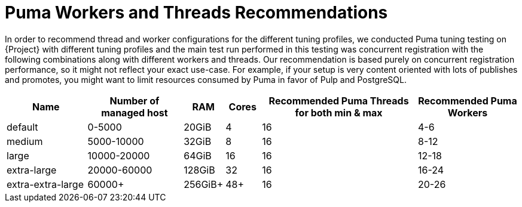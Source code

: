 [id="Puma_Workers_and_Threads_Recommendation_{context}"]
= Puma Workers and Threads Recommendations

In order to recommend thread and worker configurations for the different tuning profiles, we conducted Puma tuning testing on {Project} with different tuning profiles and the main test run performed in this testing was concurrent registration with the following combinations along with different workers and threads.
Our recommendation is based purely on concurrent registration performance, so it might not reflect your exact use-case.
For example, if your setup is very content oriented with lots of publishes and promotes, you might want to limit resources consumed by Puma in favor of Pulp and PostgreSQL.

[width="100%",cols="16%,19%,7%,7%,31%,20%",options="header",]
|===
|Name |Number of managed host |RAM |Cores |Recommended Puma Threads for both min & max |Recommended Puma Workers
|default |0-5000 |20GiB |4 |16 |4-6
|medium |5000-10000 |32GiB |8 |16 |8-12
|large |10000-20000 |64GiB |16|16 |12-18
|extra-large |20000-60000 |128GiB |32 |16 |16-24
|extra-extra-large |60000+ |256GiB+ |48+ |16 |20-26
|===
